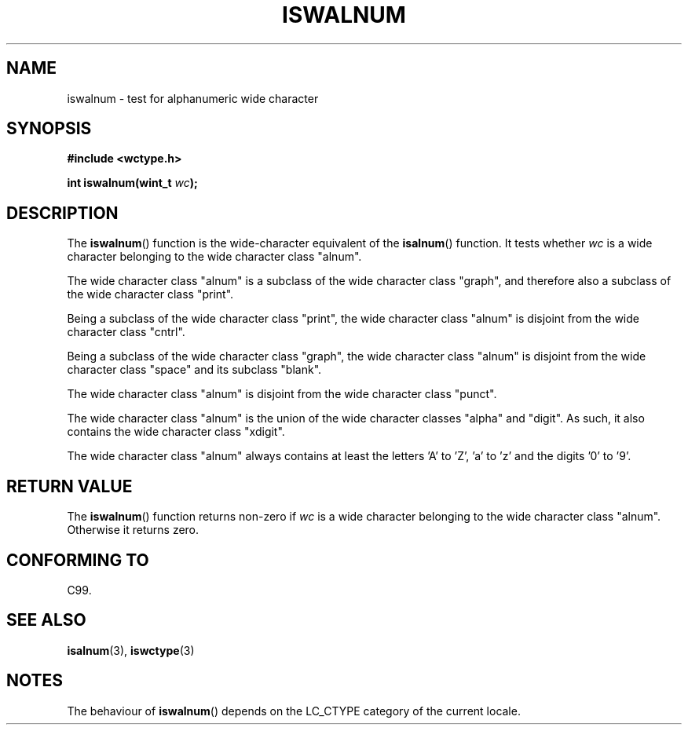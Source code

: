 .\" Copyright (c) Bruno Haible <haible@clisp.cons.org>
.\"
.\" This is free documentation; you can redistribute it and/or
.\" modify it under the terms of the GNU General Public License as
.\" published by the Free Software Foundation; either version 2 of
.\" the License, or (at your option) any later version.
.\"
.\" References consulted:
.\"   GNU glibc-2 source code and manual
.\"   Dinkumware C library reference http://www.dinkumware.com/
.\"   OpenGroup's Single Unix specification http://www.UNIX-systems.org/online.html
.\"   ISO/IEC 9899:1999
.\"
.TH ISWALNUM 3  1999-07-25 "GNU" "Linux Programmer's Manual"
.SH NAME
iswalnum \- test for alphanumeric wide character
.SH SYNOPSIS
.nf
.B #include <wctype.h>
.sp
.BI "int iswalnum(wint_t " wc );
.fi
.SH DESCRIPTION
The \fBiswalnum\fP() function is the wide-character equivalent of the
\fBisalnum\fP() function. It tests whether \fIwc\fP is a wide character
belonging to the wide character class "alnum".
.PP
The wide character class "alnum" is a subclass of the wide character class
"graph", and therefore also a subclass of the wide character class "print".
.PP
Being a subclass of the wide character class "print", the wide character class
"alnum" is disjoint from the wide character class "cntrl".
.PP
Being a subclass of the wide character class "graph", the wide character class
"alnum" is disjoint from the wide character class "space" and its subclass
"blank".
.PP
The wide character class "alnum" is disjoint from the wide character class
"punct".
.PP
The wide character class "alnum" is the union of the wide character classes
"alpha" and "digit". As such, it also contains the wide character class
"xdigit".
.PP
The wide character class "alnum" always contains at least the letters 'A'
to 'Z', 'a' to 'z' and the digits '0' to '9'.
.SH "RETURN VALUE"
The \fBiswalnum\fP() function returns non-zero if \fIwc\fP is a wide character
belonging to the wide character class "alnum". Otherwise it returns zero.
.SH "CONFORMING TO"
C99.
.SH "SEE ALSO"
.BR isalnum (3),
.BR iswctype (3)
.SH NOTES
The behaviour of \fBiswalnum\fP() depends on the LC_CTYPE category of the
current locale.
